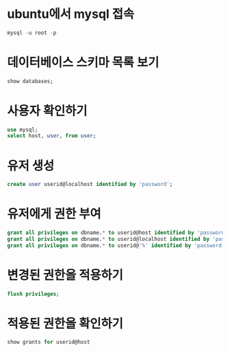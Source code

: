 * ubuntu에서 mysql 접속
#+BEGIN_SRC sql 
mysql -u root -p
#+END_SRC

* 데이터베이스 스키마 목록 보기 
#+BEGIN_SRC sql 
show databases;
#+END_SRC

* 사용자 확인하기
#+BEGIN_SRC sql 
use mysql;
select host, user, from user;
#+END_SRC

* 유저 생성
#+BEGIN_SRC sql
create user userid@localhost identified by 'password';
#+END_SRC

* 유저에게 권한 부여
#+BEGIN_SRC sql
grant all privileges on dbname.* to userid@host identified by 'password';
grant all privileges on dbname.* to userid@localhost identified by 'password';
grant all privileges on dbname.* to userid@'%' identified by 'password';
#+END_SRC

* 변경된 권한을 적용하기 
#+BEGIN_SRC sql
flush privileges; 
#+END_SRC

* 적용된 권한을 확인하기
#+BEGIN_SRC sql 
show grants for userid@host
#+END_SRC
